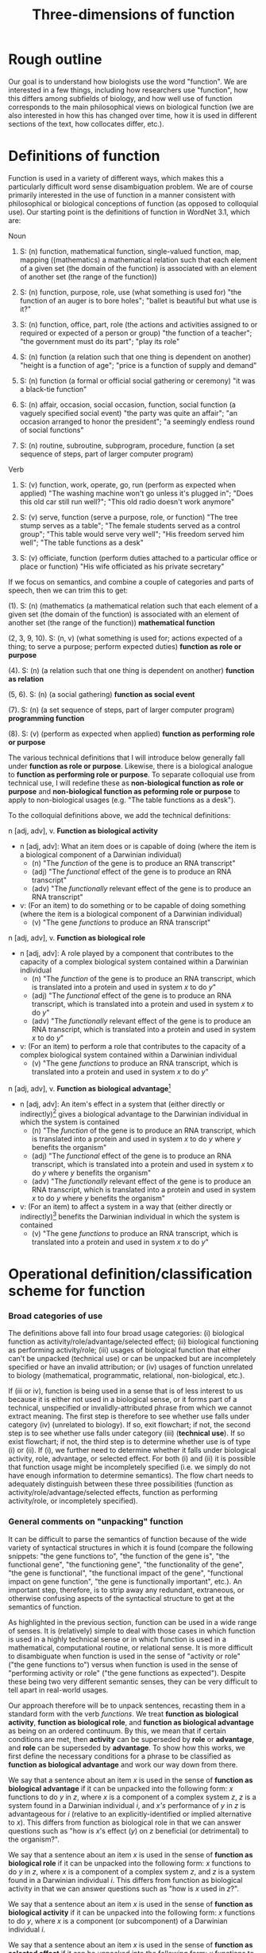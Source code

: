 #+TITLE: Three-dimensions of function

* Rough outline
Our goal is to understand how biologists use the word "function".
We are interested in a few things, including how researchers use "function", how this differs among subfields of biology, and how well use of function corresponds to the main philosophical views on biological function (we are also interested in how this has changed over time, how it is used in different sections of the text, how collocates differ, etc.).
* Definitions of function
Function is used in a variety of different ways, which makes this a particularly difficult word sense disambiguation problem.
We are of course primarily interested in the use of function in a manner consistent with philosophical or biological conceptions of function (as opposed to colloquial use).
Our starting point is the definitions of function in WordNet 3.1, which are:

Noun
1. S: (n) function, mathematical function, single-valued function, map, mapping ((mathematics) a mathematical relation such that each element of a given set (the domain of the function) is associated with an element of another set (the range of the function))

2. S: (n) function, purpose, role, use (what something is used for) "the function of an auger is to bore holes"; "ballet is beautiful but what use is it?"

3. S: (n) function, office, part, role (the actions and activities assigned to or required or expected of a person or group) "the function of a teacher"; "the government must do its part"; "play its role"

4. S: (n) function (a relation such that one thing is dependent on another) "height is a function of age"; "price is a function of supply and demand"

5. S: (n) function (a formal or official social gathering or ceremony) "it was a black-tie function"

6. S: (n) affair, occasion, social occasion, function, social function (a vaguely specified social event) "the party was quite an affair"; "an occasion arranged to honor the president"; "a seemingly endless round of social functions"

7. S: (n) routine, subroutine, subprogram, procedure, function (a set sequence of steps, part of larger computer program)

Verb
8. S: (v) function, work, operate, go, run (perform as expected when applied) "The washing machine won't go unless it's plugged in"; "Does this old car still run well?"; "This old radio doesn't work anymore"

9. S: (v) serve, function (serve a purpose, role, or function) "The tree stump serves as a table"; "The female students served as a control group"; "This table would serve very well"; "His freedom served him well"; "The table functions as a desk"

10. S: (v) officiate, function (perform duties attached to a particular office or place or function) "His wife officiated as his private secretary"

If we focus on semantics, and combine a couple of categories and parts of speech, then we can trim this to get:

(1). S: (n) (mathematics (a mathematical relation such that each element of a given set (the domain of the function) is associated with an element of another set (the range of the function)) *mathematical function*

(2, 3, 9, 10). S: (n, v) (what something is used for; actions expected of a thing; to serve a purpose; perform expected duties) *function as role or purpose*

(4). S: (n) (a relation such that one thing is dependent on another) *function as relation*

(5, 6). S: (n) (a social gathering) *function as social event*

(7). S: (n) (a set sequence of steps, part of larger computer program) *programming function*

(8). S: (v) (perform as expected when applied) *function as performing role or purpose*

The various technical definitions that I will introduce below generally fall under *function as role or purpose*.
Likewise, there is a biological analogue to *function as performing role or purpose*.
To separate colloquial use from technical use, I will redefine these as *non-biological function as role or purpose* and *non-biological function as peforming role or purpose* to apply to non-biological usages (e.g. "The table functions as a desk").

To the colloquial definitions above, we add the technical definitions:

n [adj, adv], v. *Function as biological activity*
  - n [adj, adv]: What an item does or is capable of doing (where the item is a biological component of a Darwinian individual)
    + (n) "The /function/ of the gene is to produce an RNA transcript"
    + (adj) "The /functional/ effect of the gene is to produce an RNA transcript"
    + (adv) "The /functionally/ relevant effect of the gene is to produce an RNA transcript"
  - v: (For an item) to do something or to be capable of doing something (where the item is a biological component of a Darwinian individual)
    + (v) "The gene /functions/ to produce an RNA transcript"

n [adj, adv], v. *Function as biological role*
  - n [adj, adv]: A role played by a component that contributes to the capacity of a complex biological system contained within a Darwinian individual
    + (n) "The /function/ of the gene is to produce an RNA transcript, which is translated into a protein and used in system /x/ to do /y/"
    + (adj) "The /functional/ effect of the gene is to produce an RNA transcript, which is translated into a protein and used in system /x/ to do /y/"
    + (adv) "The /functionally/ relevant effect of the gene is to produce an RNA transcript, which is translated into a protein and used in system /x/ to do /y/"
  - v: (For an item) to perform a role that contributes to the capacity of a complex biological system contained within a Darwinian individual
    + (v) "The gene /functions/ to produce an RNA transcript, which is translated into a protein and used in system /x/ to do /y/"

n [adj, adv], v. *Function as biological advantage*[fn:1]
  - n [adj, adv]: An item's effect in a system that (either directly or indirectly)[fn:2] gives a biological advantage to the Darwinian individual in which the system is contained
    + (n) "The /function/ of the gene is to produce an RNA transcript, which is translated into a protein and used in system /x/ to do /y/ where /y/ benefits the organism"
    + (adj) "The /functional/ effect of the gene is to produce an RNA transcript, which is translated into a protein and used in system /x/ to do /y/ where /y/ benefits the organism"
    + (adv) "The /functionally/ relevant effect of the gene is to produce an RNA transcript, which is translated into a protein and used in system /x/ to do /y/ where /y/ benefits the organism"
  - v: (For an item) to affect a system in a way that (either directly or indirectly)[fn:2] benefits the Darwinian individual in which the system is contained
    + (v) "The gene /functions/ to produce an RNA transcript, which is translated into a protein and used in system /x/ to do /y/"

[fn:1] Although this is phrased in terms of an advantage (or, alternatively in Garson's 2016 view, explicitly in terms of fitness-contribution), in practice this will refer to normative judgements that could also refer to biological disadvantage (since the advantage is often relative to a counterfactual, it is also possible to talk of a disadvantage relative to a counterfactual---the important point is that this usage of function is relating the effect of a biological role (either directly or indirectly) to an organismal-level effect that (either directly or indirectly) affects organism fitness.
[fn:2] Directly or indirect has two meanings, namely: (i) indirect or direct fitness benefits to the individual (e.g. inclusive fitness) and (ii) the biological advantage function phenotype can directly affect fitness (e.g. zebra stripes) or indirectly affect fitness (e.g. a gene that improves metabolic capacity will affect multiple organismal phenotypes; while the net effect could be to improve organismal fitness, the function effect does this indirectly through "higher level" phenotypes).

n [adj, adv], v. *Function as selected effect*
  - n [adj, adv]: An item's effect that contributed to historical selection for, or maintenance of, the item in Darwinian individuals
    + (n) "The /function/ of the gene is to produce an RNA transcript, which is translated into a protein and used in system /x/ to do /y/ where having historically done /y/ explains past selection for (or maintenance of) the gene"
    + (adj) "The /functional/ effect of the gene is to produce an RNA transcript, which is translated into a protein and used in system /x/ to do /y/ where having historically done /y/ in /x/ explains past selection for (or maintenance of) the gene"
    + (adv) "The /functionally/ relevant effect is to produce an RNA transcript, which is translated into a protein and used in system /x/ to do /y/ where having historically done /y/ in /x/ explains past selection for (or maintenance of) the gene"
  - v: (For an item) to have contributed to historical selection for, or maintenance of, the item in Darwinian individuals
    + (v) "The gene /functions/ to produce an RNA transcript, which is translated into a protein and used in system /x/ to do /y/ where having historically done /y/ in /x/ explains past selection for (or maintenance of) the gene"

Note, since the adverbal form (/functionally/---any others?) seems to modify an adjective or nominal phrase rather than a verb, I've lumped its definition with noun/adjective.

n [adj, adv], v. *Function as producing (or not producing) a biological activity*[fn:3]
  - n [adj, adv]: An item that is producing a biological activity in accordance with expectations
    + (n) "Liver /function/ is important", "Liver /dysfunction/ is associated with excessive alcohol intake"
    + (n: gerund) "/Functioning/ is important for the liver"
    + (n: present participle) "A /functioning/ liver is important", "A liver is /functioning/ as expected"
    + (adj) "A /functional/ liver is important", "A /non-functional/ liver is associated with excessive alcohol intake"
    + (adv) "A /functionally/ useful liver is important", "A pseudogene that is not transcribed is /functionally/ redundant"
  - v: (For an item) to produce an effect, or to perform its biological role, in accordance with expectations
    + (v) "The liver /functions/ without issues", "The liver /functions/ improperly.

n [adj, adv], v. *Function as performing (or not performing) its biological role*[fn:3]
  - n [adj, adv]: An item that is performing its biological role in accordance with expectations
    + (n) "Liver /function/ is important for *human* health", "Liver /dysfunction/ is associated with excessive alcohol intake and harms *human* health"
    + (n: gerund) "/Functioning/ is important in order for the liver to aid *human* health"
    + (n: present participle) "A /functioning/ liver is important for *human* health", "A liver is /functioning/ as expected in the *hepatic system*"
    + (adj) "A /functional/ liver is important for *human* health", "A /non-functional/ liver is associated with excessive alcohol intake and impairs the *hepatic system*"
    + (adv) "A /functionally/ useful liver is important for *human* health", "A pseudogene in the *mTOR pathway* that is not transcribed is /functionally/ redundant"
  - v: (For an item) to produce an effect, or to perform its biological role, in accordance with expectations
    + (v) "In healthy *patients*, the liver /functions/ without issues", "In unhealthy *patients*, the liver /functions/ improperly.

(The difference between these two senses of function as perform/work is whether a complex system is identified, which is the same difference between activity and role. The system whose capacity is being affected in *function as performing its biological role* is indicated in bold.)

[fn:3] This sense of function captures a number of terms associated with not performing as expected (non-functional, dysfunction, malfunction, loss of function, etc.).

*Technical use*
  - Use of function that is highly technical and cannot easily be unpacked
    + "functional connectivity", "functional biology", "subfunctionalization", "neofunctionalization", etc.

We also need to consider a special case that I will term *invalid attribution*.
Sometimes, a use of function can be unpacked into a valid candidate for further classification as biological function, but the item to which the function is being attributed is not a valid candidate for a trait having a biological function. 
Consider the following sentence: "Plant species A functions to increase productivity within the ecosystem". 
This has a form consistent with biological role, aside from the fact that a plant species is not a component of a Darwinian individual. 
In these cases (i.e. biological roles being attributed to invalid items), we will classify these as *invalid attribution*.
I suspect this will almost always involve *function as biological activity* ("the function of a deer is..."), *function as biological role* ("the function of a deer in a herd is to..."), or *function as performing biological activity or role* ("ecosystem functioning is important for...").

Finally, in some cases, we simply don't have enough information to understand the sense in which function is being used even after unpacking. We will classify these as *incompletely specified*.

This gives the following list of categories:

  1. *function as biological activity*
  2. *function as biological role*
  3. *function as biological advantage*
  4. *function as selected effect*
  5. *function as producing biological activity*
  6. *function as performing biological role*
  7. *technical use*
  8. *invalid attribution*
  9. *incompletely specified*
  10. *mathematics*
  11. *non-biological role or purpose*
  12. *performing non-biological role or purpose*
  13. *relational*
  14. *social event*
  15. *programming*

* Operational definition/classification scheme for function
*** Broad categories of use
The definitions above fall into four broad usage categories: (i) biological function as activity/role/advantage/selected effect; (ii) biological functioning as performing activity/role; (iii) usages of biological function that either can't be unpacked (technical use) or can be unpacked but are incompletely specified or have an invalid attribution; or (iv) usages of function unrelated to biology (mathematical, programmatic, relational, non-biological, etc.).

If (iii or iv), function is being used in a sense that is of less interest to us because it is either not used in a biological sense, or it forms part of a technical, unspecified or invalidly-attributed phrase from which we cannot extract meaning.
The first step is therefore to see whether use falls under category (iv) (unrelated to biology).
If so, exit flowchart; if not, the second step is to see whether use falls under category (iii) (*technical use*).
If so exist flowchart; if not, the third step is to determine whether use is of type (i) or (ii).
If (i), we further need to determine whether it falls under biological activity, role, advantage, or selected effect.
For both (i) and (ii) it is possible that function usage might be incompletely specified (i.e. we simply do not have enough information to determine semantics).
The flow chart needs to adequately distinguish between these three possibilities (function as activity/role/advantage/selected effects, function as performing activity/role, or incompletely specified).

*** General comments on "unpacking" function
It can be difficult to parse the semantics of function because of the wide variety of syntactical structures in which it is found (compare the following snippets: "the gene functions to", "the function of the gene is", "the functional gene", "the functioning gene", "the functionality of the gene", "the gene is functional", "the functional impact of the gene", "functional impact on gene function", "the gene is functionally important", etc.).
An important step, therefore, is to strip away any redundant, extraneous, or otherwise confusing aspects of the syntactical structure to get at the semantics of function.

As highlighted in the previous section, function can be used in a wide range of senses.
It is (relatively) simple to deal with those cases in which function is used in a highly technical sense or in which function is used in a mathematical, computational routine, or relational sense.
It is more difficult to disambiguate when function is used in the sense of "activity or role" ("the gene functions to") versus when function is used in the sense of "performing activity or role" ("the gene functions as expected").
Despite these being two very different semantic senses, they can be very difficult to tell apart in real-world usages.

Our approach therefore will be to unpack sentences, recasting them in a standard form with the verb /functions/.
We treat *function as biological activity*, *function as biological role*, and *function as biological advantage* as being on an ordered continuum.
By this, we mean that if certain conditions are met, then *activity* can be superseded by *role* or *advantage*, and *role* can be superseded by *advantage*.
To show how this works, we first define the necessary conditions for a phrase to be classified as *function as biological advantage* and work our way down from there.

We say that a sentence about an item /x/ is used in the sense of *function as biological advantage* if it can be unpacked into the following form: /x/ functions to do /y/ in /z/, where /x/ is a component of a complex system /z/, /z/ is a system found in a Darwinian individual /i/, and /x's/ performance of /y/ in /z/ is advantageous for /i/ (relative to an explicitly-identified or implied alternative to /x/). This differs from function as biological role in that we can answer questions such as "how is /x/'s effect (/y/) on /z/ beneficial (or detrimental) to the organism?".

We say that a sentence about an item /x/ is used in the sense of *function as biological role* if it can be unpacked into the following form: /x/ functions to do /y/ in /z/, where /x/ is a component of a complex system /z/, and /z/ is a system found in a Darwinian individual /i/. This differs from function as biological activity in that we can answer questions such as "how is /x/ used in /z/?".

We say that a sentence about an item /x/ is used in the sense of *function as biological activity* if it can be unpacked into the following form: /x/ functions to do /y/, where /x/ is a component (or subcomponent) of a Darwinian individual /i/.

We say that a sentence about an item /x/ is used in the sense of *function as selected effect* if it can be unpacked into the following form: /x/ functions to do /y/ such that doing /y/ in the past caused /x/ to be selected for or maintained in a population (relative to an actual or counterfactual historical alternative or set of alternatives to /x/).
Indicators that we are dealing with function as selected effect are function being invoked in an etiological/explanatory context (of the "the function explains why the trait exists" type), or reference to function in the context of evolutionary theories (e.g. natural selection, sexual selection, kin selection, genetic/genomic conflict, sexual conflict, reproductive strategies, frequency-dependence, etc.).

If we cannot unpack the sentences according to one of the above schemes, then there are two possibilities: (i) function is used in the sense of activity/role/advantage/selected effects but the sentence is *incompletely specified*; (ii) function is used in the sense of *function as producing biological activity* or *function as performing biogical role* (which may in turn be completely or incompletely specified).
We cannot know whether (i) is true without first considering (ii).
For use of function in the sense of *function as producing biological activity* or *function as performing biological role*, we have a couple of potential approaches (I'll use *produce/perform* as shorthand for these two cases).

One form that we see fairly often is for function in the sense of *produce/perform* to be attached to the containing system rather than the component.
Consider for example the sentence "liver function is affected by gene A expression".
It is incorrect to unpack this sentence into the form "gene A expression functions to affect the liver" because function is used to modify liver not gene A.
The important thing to note here is that in this sentence liver refers to the containing system not a component of a wider containing system (contrast to the statement "the liver functions to do /y/ in the hepatic system").
Gene A can be viewed as a component but we cannot attribute function to it as function modifies liver, the containing system, not gene A.
Now, of course, given hierarchical biological organisation, whether something is a containing system or a component is a relative notion.
The above process is therefore a useful indicator that something is being used in the sense of *produce/perform*, but it is not a sufficient indicator
For example, if the sentence was instead "liver function, which is important for the hepatic system, is affected by gene A expression", the liver is now both a containing system (of gene A) and a component (of the hepatic system).
But even if we try to unpack this expanded sentence in which liver can be a component, we get "the liver functions to ___ in the hepatic system".
Again we identify a problem, namely that the "action" part of the sentence is connected to gene A not the liver (gene A does something, namely express an RNA transcript whereas the liver does not do anything).
Since function modifies liver, which does not have an identifiable activity/role in a wider containing system, this is not a candidate for function as activity/role/advantage/selected effect; it is, however, a candidate for *produce/perform*.
To test this, we want to substitute "x function" with "how well x performs" or "how well x works" into the original sentence.
If the substitution does not alter the sentence's semantics, then we will classify as one of *produce/perform*.
If it does alter meaning, or is ambiguous or difficult to parse, then we will classify as *incompletely specified*.
In the example above, "liver function is affected by gene A expression" becomes "how well the liver performs/works is affected by gene A expression", which seems equivalent semantically and so we would classify as *performing*.

To summarise, in order to disambiguate function in the sense of *produce/perform*, we will cast into the unpacked form: /x/ functions to do /y/ ..., where /x/ is the item referred to by function (note that for some variations of function, this might require some preprocessing in order to cast into this form).
If /x/ does not have an identifiable role, this is an indicator that function is being used in the sense of *produce/perform*.
For these cases, if we substitute "/x/ function" with "how well /x/ performs" (or an analogous substitution, depending on the particular syntatic construction/variant of function) with no loss of meaning, then classify as *function as producing biological activity* or *function as performing biological role* (depending on whether a system can be identified).
*** Flowchart/workflow for unpacking and disambiguating function sentences
 - *function as biological activity*
 - *function as biological role*
 - *function as biological advantage*
 - *function as selected effect*
 - *function as producing biological activity*
 - *function as performing biological role*
 - *technical use*
 - *invalid attribution*
 - *incompletely specified*
 - *mathematics*
 - *non-biological role or purpose*
 - *performing non-biological role or purpose*
 - *relational*
 - *social event*
 - *programming*

    1. Non-biological senses of function
       1.1 Is function used in a *technical use*, *mathematics*, *non-biological role or purpose*, *performing non-biological role or purpose*, *relational*, *social event*, or *programming* sense? If so, classify and EXIT; if not, go to step 2.
    2. Identify the part of speech
        2.1. Is function being used as a simple noun (e.g. "The function of gene A is ...") or a verb (e.g. "Gene A functions to ...")? If so, go to step 2.2; if not, go to step 3.
        2.2. Attempt to manipulate sentence into unpacked form "/x/ functions to do /y/ ...". If this is possible, and if /x/ is a sufficiently concrete noun[fn:4], go to step 4. If this is possible, but /x/ is an abstract noun, go to step 3.4. If /y/ cannot be identified during unpacking, go to step 5.
    3. Unpack variant of function (function is either being used as an adjective ("the gene is functional"), adjective phrase ("the gene is of functional importance"), nominative phrase ("the functional gene", adverb ("the gene is functionally important") or adverbal phrase ("the functionally-important gene")[fn:5])
       3.1. Identify the noun/adjective/adverb that the variant of function modifies and rearrange into the form "<modified noun> functions to ..."; go to step 3.2.
       3.2. Is the modified noun sufficiently concrete (e.g. gene, liver) or is it abstract or an adjective/adverb (e.g. effects, important)? If abstract, go to step 3.3; if concrete, go to step 4.
       3.3. Can you identify a sufficiently concrete noun that the <function variant + modified part of speech> modifies (e.g. in "The gene is functionally important", the abverb "functionally" modifies the adjective "important" and "functionally important" modifies the concrete noun "gene)? If no, classify as *incompletely specified* and EXIT; if yes, go to step 3.4.
       3.4. Manipulate sentence into unpacked form "/x/ functions to do /y/ in /z/..." and go to step 3.5.
       3.5. Is the variant of function being used directly evaluative (e.g. /dysfunction*/, /non-functional/, /loss of function/, /malfunction/, etc.)? If yes, go to step 5; if no, go to step 4.
    4. Candidates for biological activity/role/advantage/selected effect
       4.1. Is the concrete noun that function modifies a component of a Darwinian individual (or a component of a system that is part of a Darwinian individual)? If yes (e.g. gene, liver), go to step 4.2; if no (e.g. tree, ecosystem), classify as *invalid attribution* and EXIT.
       4.2. Can it be unpacked into the following form: /x/ functions to do /y/ in /z/, where /x/ is a component of a complex system /z/, /z/ is a system found in a Darwinian individual /i/, and /x's/ performance of /y/ in /z/ is advantageous for /i/ (relative to an explicitly-identified or implied alternative to /x/)? If yes, classify as *function as biological advantage* and EXIT; if no, go to step 4.3.
       4.3. Can it be unpacked into the following form: /x/ functions to do /y/ in /z/, where /x/ is a component of a complex system /z/, and /z/ is a system found in a Darwinian individual /i/? If yes, classify as *function as biological role* and EXIT; if no, go to step 4.4.
       4.4. Can it be unpacked into the form "/x/ functions to do /y/ in /z/", where /x/ is a component of a complex biological system /z/, /z/ is either a Darwinian individual or a system that forms part of a Darwinian individual, and /y/ is an effect of /x/ that contributes to a capacity of /z/"? If yes, classify as *function as biological activity* and EXIT; if no, go to step 4.5.
       4.5. Can it be unpacked into the following form: /x/ functions to do /y/ such that doing /y/ in the past caused /x/ to be selected for or maintained in a population (relative to an actual or counterfactual historical alternative or set of alternatives to /x/)? If yes, classify as *function as selected effect* and EXIT; if no classify as *incompletely specified* and EXIT.
    5. Candidates for function as performing activity/role
       5.1. Confirm that /y/ cannot be identified in the unpacked form (if it can, either you have made a mistake or there is a mistake with the flowchart). Assuming /y/ cannot be identified, go to step 5.2.
       5.2. Substitute "/x/ function" with "how well /x/ performs" (or an analogous substitution, depending on the particular syntatic construction/variant of function) into the /raw sentence/ (not the unpacked sentence). If there is loss of meaning or ambiguity, classify as *incompletely specified*; if there is no loss of meaning and no ambiguity, go to step 5.3.
       5.3. Can you identify /z/ (complex containing system) in the unpacked sentence? If yes, classify as *function as performing biological role*; if no, classify as *function as producing biological activity*. EXIT.

[fn:4] In practice, "sufficiently concrete" means that the noun is a candidate for a item/trait/character.
[fn:5] Need to check with Monika to make sure that this is linguistically accurate and to make sure that we phrase this in a formally-correct manner. For our purposes though, this basically applies to anything outside of the simple noun and verb cases.

Couple things to keep in mind while testing out this framework:
   - We are currently doing nothing about in which function is itself being modified (e.g. "The transcriptional function of the gene...")? With the current flowchart, I don't have a path to handle "transcriptional" in this example. Does it ever matter?
   - A related case is when function modifies an abstract noun or adj/adv---we also throw these away. For example "the gene has functional effects..." when unpacked would become "The gene functions...". Do we ever need to retain the information that we are throwing away?
